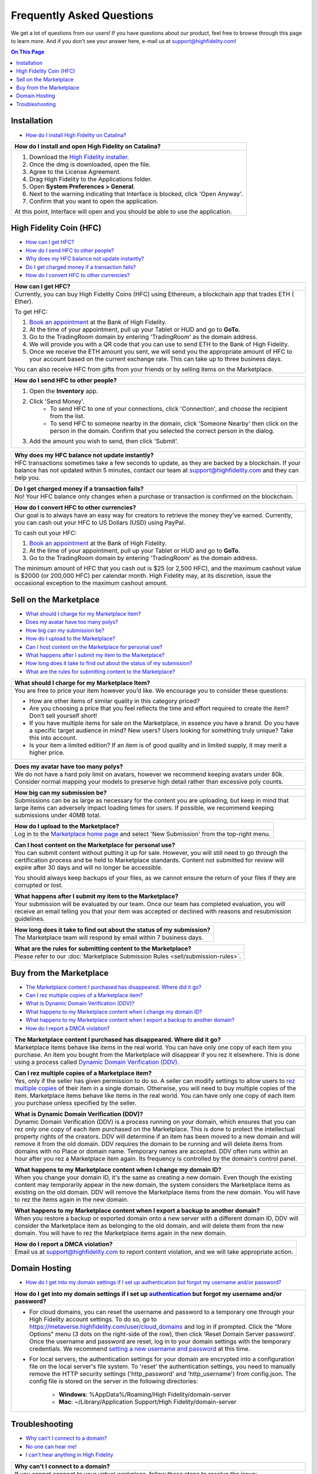 ###################################
Frequently Asked Questions
###################################

We get a lot of questions from our users! If you have questions about our product, feel free to browse through this page to learn more. And if you don't see your answer here, e-mail us at `support@highfidelity.com <mailto:support@highfidelity.com>`_!

.. contents:: On This Page
    :depth: 2


-----------------------------
Installation
-----------------------------

+ `How do I install High Fidelity on Catalina? <#q20>`_

+-----------------------------------------------------------------------------------------------------+
| .. _q20:                                                                                            |
|                                                                                                     |
| How do I install and open High Fidelity on Catalina?                                                |
+=====================================================================================================+
| 1. Download the `High Fidelity installer <https://www.highfidelity.com/download>`_.                 |
| 2. Once the dmg is downloaded, open the file.                                                       |
| 3. Agree to the License Agreement.                                                                  |
| 4. Drag High Fidelity to the Applications folder.                                                   |
| 5. Open **System Preferences > General**.                                                           |
| 6. Next to the warning indicating that Interface is blocked, click 'Open Anyway'.                   |
| 7. Confirm that you want to open the application.                                                   |
|                                                                                                     |
| At this point, Interface will open and you should be able to use the application.                   |
+-----------------------------------------------------------------------------------------------------+


-----------------------------
High Fidelity Coin (HFC)
-----------------------------

+ `How can I get HFC? <#q15>`_
+ `How do I send HFC to other people? <#q16>`_
+ `Why does my HFC balance not update instantly? <#q17>`_
+ `Do I get charged money if a transaction fails? <#q18>`_
+ `How do I convert HFC to other currencies? <#q19>`_

+-----------------------------------------------------------------------------------------------------+
| .. _q15:                                                                                            |
|                                                                                                     |
| How can I get HFC?                                                                                  |
+=====================================================================================================+
| Currently, you can buy High Fidelity Coins (HFC) using Ethereum, a blockchain app that trades ETH ( |
| Ether).                                                                                             |
|                                                                                                     |
| To get HFC:                                                                                         |
|                                                                                                     |
| 1. `Book an appointment <https://www.google.com/url?q=https://www.highfidelity.com/meetings/hi      |
|    ghfidelity/high-fidelity-bank-appointment&sa=D&ust=1557511230804000&usg=AFQjCNGq-Do7QWLlt_PXUQSH |
|    WxAlOCLIEA>`_ at the Bank of High Fidelity.                                                      |
| 2. At the time of your appointment, pull up your Tablet or HUD and go to **GoTo**.                  |
| 3. Go to the TradingRoom domain by entering 'TradingRoom' as the domain address.                    |
| 4. We will provide you with a QR code that you can use to send ETH to the Bank of High Fidelity.    |
| 5. Once we receive the ETH amount you sent, we will send you the appropriate amount of HFC to your  |
|    account based on the current exchange rate. This can take up to three business days.             |
|                                                                                                     |
| You can also receive HFC from gifts from your friends or by selling items on the Marketplace.       |
+-----------------------------------------------------------------------------------------------------+

+-----------------------------------------------------------------------------------------------------+
| .. _q16:                                                                                            |
|                                                                                                     |
| How do I send HFC to other people?                                                                  |
+=====================================================================================================+
| 1. Open the **Inventory** app.                                                                      |
| 2. Click 'Send Money'.                                                                              |
|     * To send HFC to one of your connections, click 'Connection', and choose the recipient from the |
|       list.                                                                                         |
|     * To send HFC to someone nearby in the domain, click 'Someone Nearby' then click on the person  |
|       in the domain. Confirm that you selected the correct person in the dialog.                    |
|                                                                                                     |
| 3. Add the amount you wish to send, then click 'Submit'.                                            |
+-----------------------------------------------------------------------------------------------------+

+-----------------------------------------------------------------------------------------------------+
| .. _q17:                                                                                            |
|                                                                                                     |
| Why does my HFC balance not update instantly?                                                       |
+=====================================================================================================+
| HFC transactions sometimes take a few seconds to update, as they are backed by a blockchain. If     |
| your balance has not updated within 5 minutes, contact our team at `support@highfidelity.com <mail  |
| to:support@highfidelity.com>`_ and they can help you.                                               |   
+-----------------------------------------------------------------------------------------------------+

+-----------------------------------------------------------------------------------------------------+
| .. _q18:                                                                                            |
|                                                                                                     |
| Do I get charged money if a transaction fails?                                                      |
+=====================================================================================================+
| No! Your HFC balance only changes when a purchase or transaction is confirmed on the blockchain.    |   
+-----------------------------------------------------------------------------------------------------+

+-----------------------------------------------------------------------------------------------------+
| .. _q19:                                                                                            |
|                                                                                                     |
| How do I convert HFC to other currencies?                                                           |
+=====================================================================================================+
| Our goal is to always have an easy way for creators to retrieve the money they’ve earned.           |
| Currently, you can cash out your HFC to US Dollars (USD) using PayPal.                              |   
|                                                                                                     |
| To cash out your HFC:                                                                               |
|                                                                                                     |
| 1. `Book an appointment <https://www.google.com/url?q=https://www.highfidelity.com/meetings/hi      |
|    ghfidelity/high-fidelity-bank-appointment&sa=D&ust=1557511230804000&usg=AFQjCNGq-Do7QWLlt_PXUQSH |
|    WxAlOCLIEA>`_ at the Bank of High Fidelity.                                                      |
| 2. At the time of your appointment, pull up your Tablet or HUD and go to **GoTo**.                  |
| 3. Go to the TradingRoom domain by entering 'TradingRoom' as the domain address.                    |
|                                                                                                     |
| The minimum amount of HFC that you cash out is $25 (or 2,500 HFC), and the maximum cashout value    |
| is $2000 (or 200,000 HFC) per calendar month. High Fidelity may, at its discretion, issue the       | 
| occasional exception to the maximum cashout amount.                                                 |
+-----------------------------------------------------------------------------------------------------+


------------------------------
Sell on the Marketplace
------------------------------

+ `What should I charge for my Marketplace Item? <#q1>`_
+ `Does my avatar have too many polys? <#q2>`_
+ `How big can my submission be? <#q3>`_
+ `How do I upload to the Marketplace? <#q4>`_
+ `Can I host content on the Marketplace for personal use? <#q5>`_
+ `What happens after I submit my item to the Marketplace? <#q6>`_
+ `How long does it take to find out about the status of my submission? <#q7>`_
+ `What are the rules for submitting content to the Marketplace? <#q8>`_

+-----------------------------------------------------------------------------------------------------+
| .. _q1:                                                                                             |
|                                                                                                     |
| What should I charge for my Marketplace Item?                                                       |
+=====================================================================================================+
| You are free to price your item however you’d like. We encourage you to consider these questions:   |
|                                                                                                     |
| * How are other items of similar quality in this category priced?                                   |
| * Are you choosing a price that you feel reflects the time and effort required to create the item?  |
|   Don’t sell yourself short!                                                                        |
| * If you have multiple items for sale on the Marketplace, in essence you have a brand. Do you have  |
|   a specific target audience in mind? New users? Users looking for something truly unique? Take     |
|   this into account.                                                                                |
| * Is your item a limited edition? If an item is of good quality and in limited supply, it may       |
|   merit a higher price.                                                                             |
+-----------------------------------------------------------------------------------------------------+

+-----------------------------------------------------------------------------------------------------+
| .. _q2:                                                                                             |
|                                                                                                     |
| Does my avatar have too many polys?                                                                 |
+=====================================================================================================+
| We do not have a hard poly limit on avatars, however we recommend keeping avatars under 80k.        |
| Consider normal mapping your models to preserve high detail rather than excessive poly counts.      |
+-----------------------------------------------------------------------------------------------------+

+-----------------------------------------------------------------------------------------------------+
| .. _q3:                                                                                             |
|                                                                                                     |
| How big can my submission be?                                                                       |
+=====================================================================================================+
| Submissions can be as large as necessary for the content you are uploading, but keep in mind        |
| that large items can adversely impact loading times for users. If possible, we recommend keeping    |
| submissions under 40MB total.                                                                       |
+-----------------------------------------------------------------------------------------------------+

+-----------------------------------------------------------------------------------------------------+
| .. _q4:                                                                                             |
|                                                                                                     |
| How do I upload to the Marketplace?                                                                 |
+=====================================================================================================+
| Log in to the `Marketplace home page <https://highfidelity.com/marketplace>`_ and select 'New       |
| Submission' from the top-right menu.                                                                |
+-----------------------------------------------------------------------------------------------------+

+-----------------------------------------------------------------------------------------------------+
| .. _q5:                                                                                             |
|                                                                                                     |
| Can I host content on the Marketplace for personal use?                                             |
+=====================================================================================================+
| You can submit content without putting it up for sale. However, you will still need to go through   |
| the certification process and be held to Marketplace standards. Content not submitted for review    |
| will expire after 30 days and will no longer be accessible.                                         |
|                                                                                                     |
| You should always keep backups of your files, as we cannot ensure the return of your files if       |
| they are corrupted or lost.                                                                         |
+-----------------------------------------------------------------------------------------------------+

+-----------------------------------------------------------------------------------------------------+
| .. _q6:                                                                                             |
|                                                                                                     |
| What happens after I submit my item to the Marketplace?                                             |
+=====================================================================================================+
| Your submission will be evaluated by our team. Once our team has completed evaluation, you will     |
| receive an email telling you that your item was accepted or declined with reasons and resubmission  |
| guidelines.                                                                                         |
+-----------------------------------------------------------------------------------------------------+

+-----------------------------------------------------------------------------------------------------+
| .. _q7:                                                                                             |
|                                                                                                     |
| How long does it take to find out about the status of my submission?                                |
+=====================================================================================================+
| The Marketplace team will respond by email within 7 business days.                                  |
+-----------------------------------------------------------------------------------------------------+

+-----------------------------------------------------------------------------------------------------+
| .. _q8:                                                                                             |
|                                                                                                     |
| What are the rules for submitting content to the Marketplace?                                       |
+=====================================================================================================+
| Please refer to our :doc:`Marketplace Submission Rules <sell/submission-rules>`.                    |
+-----------------------------------------------------------------------------------------------------+



-----------------------------------
Buy from the Marketplace
-----------------------------------

+ `The Marketplace content I purchased has disappeared. Where did it go? <#q9>`_
+ `Can I rez multiple copies of a Marketplace item? <#q10>`_
+ `What is Dynamic Domain Verification (DDV)? <#q11>`_
+ `What happens to my Marketplace content when I change my domain ID? <#q12>`_
+ `What happens to my Marketplace content when I export a backup to another domain? <#q13>`_
+ `How do I report a DMCA violation? <#q14>`_

+-----------------------------------------------------------------------------------------------------+
| .. _q9:                                                                                             |
|                                                                                                     |
| The Marketplace content I purchased has disappeared. Where did it go?                               |
+=====================================================================================================+
| Marketplace items behave like items in the real world. You can have only one copy of each item you  |
| purchase. An item you bought from the Marketplace will disappear if you rez it elsewhere. This is   |
| done using a process called `Dynamic Domain Verification (DDV) <#q11>`_.                            |
+-----------------------------------------------------------------------------------------------------+

+-----------------------------------------------------------------------------------------------------+
| .. _q10:                                                                                            |
|                                                                                                     |
| Can I rez multiple copies of a Marketplace item?                                                    |
+=====================================================================================================+
| Yes, only if the seller has given permission to do so. A seller can modify settings to allow        |
| users to `rez multiple copies <sell/add-item.html#unlimited-rezzing-of-your-item>`_ of their item   |
| in a single domain. Otherwise, you will need to buy multiple copies of the item.                    |
| Marketplace items behave like items in the real world. You can have only one copy of each item you  |
| purchase unless specified by the seller.                                                            |
+-----------------------------------------------------------------------------------------------------+

+-----------------------------------------------------------------------------------------------------+
| .. _q11:                                                                                            |
|                                                                                                     |
| What is Dynamic Domain Verification (DDV)?                                                          |
+=====================================================================================================+
| Dynamic Domain Verification (DDV) is a process running on your domain, which ensures that you can   |
| rez only one copy of each item purchased on the Marketplace. This is done to protect the            |
| intellectual property rights of the creators. DDV will determine if an item has been moved to a new |
| domain and will remove it from the old domain. DDV requires the domain to be running and will       |
| delete items from domains with no Place or domain name. Temporary names are accepted.               |
| DDV often runs within an hour after you rez a Marketplace item again. Its frequency is controlled   |
| by the domain's control panel.                                                                      |
+-----------------------------------------------------------------------------------------------------+

+-----------------------------------------------------------------------------------------------------+
| .. _q12:                                                                                            |
|                                                                                                     |
| What happens to my Marketplace content when I change my domain ID?                                  |
+=====================================================================================================+
| When you change your domain ID, it's the same as creating a new domain. Even though the existing    |
| content may temporarily appear in the new domain, the system considers the Marketplace items as     |
| existing on the old domain. DDV will remove the Marketplace items from the new domain. You will     |
| have to rez the items again in the new domain.                                                      |
+-----------------------------------------------------------------------------------------------------+

+-----------------------------------------------------------------------------------------------------+
| .. _q13:                                                                                            |
|                                                                                                     |
| What happens to my Marketplace content when I export a backup to another domain?                    |
+=====================================================================================================+
| When you restore a backup or exported domain onto a new server with a different domain ID, DDV will |
| consider the Marketplace item as belonging to the old domain, and will delete them from the new     |
| domain. You will have to rez the Marketplace items again in the new domain.                         |
+-----------------------------------------------------------------------------------------------------+

+-----------------------------------------------------------------------------------------------------+
| .. _q14:                                                                                            |
|                                                                                                     |
| How do I report a DMCA violation?                                                                   |
+=====================================================================================================+
| Email us at `support@highfidelity.com <mailto:support@highfidelity.com>`_ to report content         |
| violation, and we will take appropriate action.                                                     |
+-----------------------------------------------------------------------------------------------------+



------------------------------
Domain Hosting
------------------------------

+ `How do I get into my domain settings if I set up authentication but forgot my username and/or password? <#21>`_


+-----------------------------------------------------------------------------------------------------+
| .. _q21:                                                                                            |
|                                                                                                     |
| How do I get into my domain settings if I set up `authentication                                    |
| <host/configure-settings/authentication-setting.html>`_ but forgot my username and/or password?     |
+=====================================================================================================+
| * For cloud domains, you can reset the username and password to a temporary one through your High   |
|   Fidelity account settings. To do so, go to https://metaverse.highfidelity.com/user/cloud_domains  |
|   and log in if prompted. Click the "More Options" menu (3 dots on the right-side of the row), then |
|   click 'Reset Domain Server password'. Once the username and password are reset, log in to your    |
|   domain settings with the temporary credentials. We recommend `setting a new username and password |
|   <host/configure-settings/authentication-setting.html>`_ at this time.                             |
| * For local servers, the authentication settings for your domain are encrypted into a configuration |
|   file on the local server's file system. To 'reset' the authentication settings, you need to       |
|   manually remove the HTTP security settings ('http_password' and 'http_username') from             |
|   config.json. The config file is stored on the server in the following directories:                |
|                                                                                                     |
|     * **Windows**: %AppData%/Roaming/High Fidelity/domain-server                                    |
|     * **Mac**: ~/Library/Application Support/High Fidelity/domain-server                            |
+-----------------------------------------------------------------------------------------------------+



------------------------------
Troubleshooting
------------------------------

+ `Why can't I connect to a domain? <#22>`_
+ `No one can hear me! <#23>`_
+ `I can't hear anything in High Fidelity <#24>`_

+-----------------------------------------------------------------------------------------------------+
| .. _q22:                                                                                            |
|                                                                                                     |
| Why can't I connect to a domain?                                                                    |
+=====================================================================================================+
| If you cannot connect to your virtual workplace, follow these steps to resolve the issue:           |
|                                                                                                     |
| 1. Check your internet connection, and ensure that your bandwidth is at least 10Mbps download,      |
|    2Mbps upload.                                                                                    |
| 2. You may not have permissions to enter the domain. If you know the domain owner, contact them to  |
|    gain access to the domain.                                                                       |
| 3. Ensure that your firewall settings allow you to run High Fidelity.                               |
|                                                                                                     |
|      * For Windows: In your firewall settings, open the  port 40102, and add 'interface.exe' to the |
|        list of allowed apps.                                                                        |
|      * For Mac: In your firewall settings, add 'interface.app' (**Library > Application Support >   |
|        Launcher > interface.app**) and allow incoming connections for that application.             |
+-----------------------------------------------------------------------------------------------------+

+-----------------------------------------------------------------------------------------------------+
| .. _q23:                                                                                            |
|                                                                                                     |
| No one can hear me!                                                                                 |
+=====================================================================================================+
| If other users in the domain can't hear you, then you are likely muted or your microphone gain is   |
| set too low. Here are some steps to troubleshoot your issue:                                        |
|                                                                                                     |
| 1. **Are you muted in High Fidelity?** When logged in, check the upper left corner. If you're       |
|    muted, click the microphone to un-mute yourself.                                                 |
| 2. **Is your physical output device muted or turned off?** Some headsets and microphones have a     |
|    'Power' and/or 'Mute' switch directly on the device itself. This setting is completely           |
|    independent of High Fidelity's mute option, so even if you're not muted in High Fidelity, your   |
|    device itself may not be turned on or the mute button may have been pressed.                     |
|                                                                                                     |
|    .. image:: explore/_images/headsets.png                                                          |
|                                                                                                     |
| 3. **Is your mic muted or disabled on your computer?** Lastly, your device might be muted or        |
|    disabled by your operating system. Check your operating system's input device settings:          |
|                                                                                                     |
|     a. On Windows, go to **Control Panel > Sound > Recording** tab. Choose the device you are using |
|        with High Fidelity and click 'Properties'. On the 'Levels' tab, check the icon next to the   |
|        volume meter. The microphone icon will tell you whether your headset/microphone is           |
|        muted. If you're muted, click the icon to un-mute yourself.                                  |
|     b. On Mac, go to **System Preferences > Sound > Input** tab. Choose the device you are using    |
|        with High Fidelity. If the 'Input volume' is turned all of the way down, then your input     |
|        device is disabled. Turn up the input volume to re-enable your microphone.                   |
| 4. **Have you allowed High Fidelity access to the microphone?** Some operating systems require you  |
|    to give explicit permission to apps to take advantage of specific hardware or software           |
|    capabilities on your computer. Check your microphone permissions in your operating system        |
|    settings:                                                                                        |
|                                                                                                     |
|     a. On Windows, go to **Settings > Privacy > Microphone**. Make sure that 'Allow desktop apps to |
|        access your microphone' is turned on.                                                        |
|     b. On Mac, go to **System Preferences > Security & Privacy > Privacy**, then select             |
|        'Microphone'. Ensure that the checkbox next to High Fidelity is selected.                    |
|                                                                                                     |
| If your input device is turned on, and you are not muted in the application, device, or operating   |
| system, then it is likely that your microphone volume needs to be adjusted or boosted. This is done |
| in your operating system settings:                                                                  |
|                                                                                                     |
| * On Windows, go to **Control Panel > Sound > Recording** tab. Choose the device you are using with |
|   High Fidelity and click 'Properties'. On the 'Levels' tab, adjust the 'Microphone Level' and/or   |
|   'Microphone Boost'.                                                                               |
| * On Mac, go to **System Preferences > Sound > Input** tab. Choose the device you are using with    |
|   High Fidelity and adjust the 'Input volume'.                                                      | 
+-----------------------------------------------------------------------------------------------------+

+-----------------------------------------------------------------------------------------------------+
| .. _q23:                                                                                            |
|                                                                                                     |
| I can't hear anything in High Fidelity.                                                             |
+=====================================================================================================+
| Here are some reasons you might not have audio:                                                     |
|                                                                                                     |
| * Your headset or speakers are turned off.                                                          |
| * In High Fidelity, you have a different audio device selected than the one you want to use. Open   |
|   the **Audio** app and make sure the right headset, speakers, and/or microphone are selected.      |
| * Volume is turned down or off in High Fidelity. Open the **Audio** app and check your volume       |
|   settings.                                                                                         |
| * Your headset or speakers have a volume control of their own. Check that the volume is turned up   |
|   on the device.                                                                                    |
| * Your headset or speakers may be muted or disabled by your operating system. Check your operating  |
|   system's output device settings:                                                                  |
|                                                                                                     |
|     * On Windows, click the volume icon in the taskbar and select your audio device. The speaker    |
|       icon will tell you whether or not your headset or speakers are disabled. Click the icon to    |
|       un-mute yourself.                                                                             |
|     * On Mac, go to **System Preferences > Sound > Output** tab. Choose the device you are using    |
|       with High Fidelity. At the bottom of the dialog, uncheck 'Mute' to un-mute yourself.          |
+-----------------------------------------------------------------------------------------------------+
